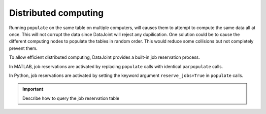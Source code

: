 Distributed computing
=====================

Running ``populate`` on the same table on multiple computers, will causes them to attempt to compute the same data all at once.
This will not corrupt the data since DataJoint will reject any dupilication. 
One solution could be to cause the different computing nodes to populate the tables in random order.  This would reduce some collisions but not completely prevent them.

To allow efficient distributed computing, DataJoint provides a built-in job reservation process. 

|matlab|
In MATLAB, job reservations are activated by replacing ``populate`` calls with identical ``parpopulate`` calls.

|python|
In Python, job reservations are activated by setting the keyword argument ``reserve_jobs=True`` in ``populate`` calls.

.. important::
  Describe how to query the job reservation table

.. |python| image:: ../_static/img/python-tiny.png
.. |matlab| image:: ../_static/img/matlab-tiny.png
